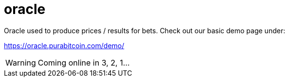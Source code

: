 # oracle

Oracle used to produce prices / results for bets.
Check out our basic demo page under:

https://oracle.purabitcoin.com/demo/

[WARNING]
====
Coming online in 3, 2, 1...
====
